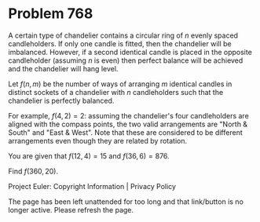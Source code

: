 *   Problem 768

   A certain type of chandelier contains a circular ring of $n$ evenly spaced
   candleholders.
   If only one candle is fitted, then the chandelier will be imbalanced.
   However, if a second identical candle is placed in the opposite
   candleholder (assuming $n$ is even) then perfect balance will be achieved
   and the chandelier will hang level.

   Let $f(n,m)$ be the number of ways of arranging $m$ identical candles in
   distinct sockets of a chandelier with $n$ candleholders such that the
   chandelier is perfectly balanced.

   For example, $f(4, 2) = 2$: assuming the chandelier's four candleholders
   are aligned with the compass points, the two valid arrangements are "North
   & South" and "East & West". Note that these are considered to be different
   arrangements even though they are related by rotation.

   You are given that $f(12,4) = 15$ and $f(36, 6) = 876$.

   Find $f(360, 20)$.

   Project Euler: Copyright Information | Privacy Policy

   The page has been left unattended for too long and that link/button is no
   longer active. Please refresh the page.
